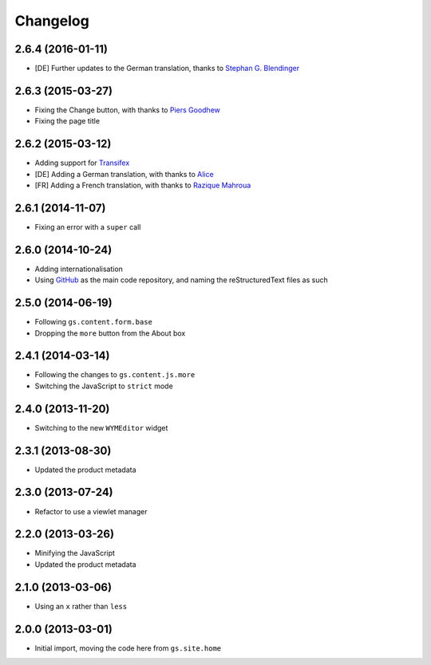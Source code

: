 Changelog
=========

2.6.4 (2016-01-11)
------------------

* [DE] Further updates to the German translation, thanks to
  `Stephan G. Blendinger`_

.. _Stephan G. Blendinger:
   https://www.transifex.com/user/profile/stephanblendinger/

2.6.3 (2015-03-27)
------------------

* Fixing the Change button, with thanks to `Piers Goodhew`_
* Fixing the page title

.. _Piers Goodhew:
   http://groupserver.org/r/post/2hVVL0GRXYeVEwMvlf3vKb

2.6.2 (2015-03-12)
------------------

* Adding support for Transifex_
* [DE] Adding a German translation, with thanks to Alice_
* [FR] Adding a French translation, with thanks to `Razique Mahroua`_

.. _Transifex:
   https://www.transifex.com/projects/p/gs-site-about/
.. _Alice: http://groupserver.org/p/alice
.. _Razique Mahroua:
   https://www.transifex.com/accounts/profile/Razique/

2.6.1 (2014-11-07)
------------------

* Fixing an error with a ``super`` call

2.6.0 (2014-10-24)
------------------

* Adding internationalisation
* Using GitHub_ as the main code repository, and naming the
  reStructuredText files as such

.. _GitHub: https://github.com/groupserver/gs.site.about/

2.5.0 (2014-06-19)
------------------

* Following ``gs.content.form.base``
* Dropping the ``more`` button from the About box

2.4.1 (2014-03-14)
------------------

* Following the changes to ``gs.content.js.more``
* Switching the JavaScript to ``strict`` mode

2.4.0 (2013-11-20)
------------------

* Switching to the new ``WYMEditor`` widget

2.3.1 (2013-08-30)
------------------

* Updated the product metadata

2.3.0 (2013-07-24)
------------------

* Refactor to use a viewlet manager

2.2.0 (2013-03-26)
------------------

* Minifying the JavaScript
* Updated the product metadata

2.1.0 (2013-03-06)
------------------

* Using an ``x`` rather than ``less``

2.0.0 (2013-03-01)
------------------

* Initial import, moving the code here from ``gs.site.home``

..  LocalWords:  Changelog GitHub reStructuredText Transifex Goodhew Razique
..  LocalWords:  Mahroua
